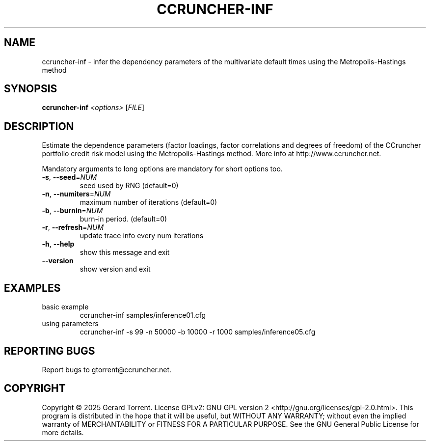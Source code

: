 .\" DO NOT MODIFY THIS FILE!  It was generated by help2man 1.49.3.
.TH CCRUNCHER-INF "1" "February 2025" "ccruncher-inf 2.6.1 (46a2152)" "User Commands"
.SH NAME
ccruncher-inf \- infer the dependency parameters of the multivariate default times using the Metropolis-Hastings method
.SH SYNOPSIS
.B ccruncher-inf
\fI\,<options> \/\fR[\fI\,FILE\/\fR]
.SH DESCRIPTION
Estimate the dependence parameters (factor loadings, factor correlations
and degrees of freedom) of the CCruncher portfolio credit risk model using
the Metropolis\-Hastings method. More info at http://www.ccruncher.net.
.PP
Mandatory arguments to long options are mandatory for short options too.
.TP
\fB\-s\fR, \fB\-\-seed\fR=\fI\,NUM\/\fR
seed used by RNG (default=0)
.TP
\fB\-n\fR, \fB\-\-numiters\fR=\fI\,NUM\/\fR
maximum number of iterations (default=0)
.TP
\fB\-b\fR, \fB\-\-burnin\fR=\fI\,NUM\/\fR
burn\-in period. (default=0)
.TP
\fB\-r\fR, \fB\-\-refresh\fR=\fI\,NUM\/\fR
update trace info every num iterations
.TP
\fB\-h\fR, \fB\-\-help\fR
show this message and exit
.TP
\fB\-\-version\fR
show version and exit
.SH EXAMPLES
.TP
basic example
ccruncher\-inf samples/inference01.cfg
.TP
using parameters
ccruncher\-inf \-s 99 \-n 50000 \-b 10000 \-r 1000 samples/inference05.cfg
.SH "REPORTING BUGS"
Report bugs to gtorrent@ccruncher.net.
.SH COPYRIGHT
Copyright \(co 2025 Gerard Torrent.
License GPLv2: GNU GPL version 2 <http://gnu.org/licenses/gpl\-2.0.html>.
This program is distributed in the hope that it will be useful, but WITHOUT ANY
WARRANTY; without even the implied warranty of MERCHANTABILITY or FITNESS FOR A
PARTICULAR PURPOSE. See the GNU General Public License for more details.
